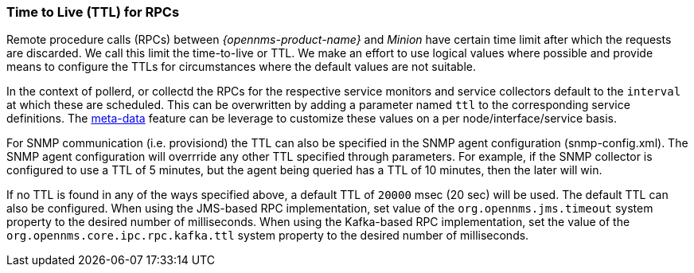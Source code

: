// Allow GitHub image rendering
:imagesdir: ../../images

[[ga-minion-ttl]]

=== Time to Live (TTL) for RPCs

Remote procedure calls (RPCs) between _{opennms-product-name}_ and _Minion_ have certain time limit after which the requests are discarded.
We call this limit the time-to-live or TTL.
We make an effort to use logical values where possible and provide means to configure the TTLs for circumstances where the default values are not suitable.

In the context of pollerd, or collectd the RPCs for the respective service monitors and service collectors default to the `interval` at which these are scheduled.
This can be overwritten by adding a parameter named `ttl` to the corresponding service definitions.
The link:#ga-meta-data[meta-data] feature can be leverage to customize these values on a per node/interface/service basis.

For SNMP communication (i.e. provisiond) the TTL can also be specified in the SNMP agent configuration (snmp-config.xml).
The SNMP agent configuration will overrride any other TTL specified through parameters.
For example, if the SNMP collector is configured to use a TTL of 5 minutes, but the agent being queried has a TTL of 10 minutes, then the later will win.

If no TTL is found in any of the ways specified above, a default TTL of `20000` msec (20 sec) will be used.
The default TTL can also be configured.
When using the JMS-based RPC implementation, set value of the `org.opennms.jms.timeout` system property to the desired number of milliseconds.
When using the Kafka-based RPC implementation, set the value of the `org.opennms.core.ipc.rpc.kafka.ttl` system property to the desired number of milliseconds.

